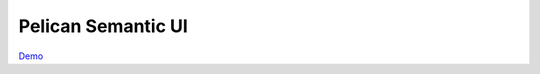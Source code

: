 ===================
Pelican Semantic UI
===================

Demo_

.. _Demo: http://yichiuan.github.io/pelican-semantic-ui/